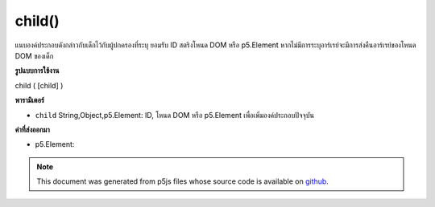 .. raw:: html

	<script src="https://sketch.netpie.io/widget/p5-widget.js"></script>

child()
=======

แนบองค์ประกอบดังกล่าวกับเด็กไว้กับผู้ปกครองที่ระบุ ยอมรับ ID สตริงโหนด DOM หรือ p5.Element หากไม่มีการระบุอาร์เรย์จะมีการส่งคืนอาร์เรย์ของโหนด DOM ของเด็ก

.. Attaches the element  as a child to the parent specified.
.. Accepts either a string ID, DOM node, or p5.Element.
.. If no argument is specified, an array of children DOM nodes is returned.

**รูปแบบการใช้งาน**

child ( [child] )

**พารามิเตอร์**

- ``child``  String,Object,p5.Element: ID, โหนด DOM หรือ p5.Element เพื่อเพิ่มองค์ประกอบปัจจุบัน

.. ``child``  String,Object,p5.Element: the ID, DOM node, or p5.Element to add to the current element

**ค่าที่ส่งออกมา**

- p5.Element: 

.. p5.Element: 

.. raw:: html

	<script type="text/p5" data-autoplay data-hide-sourcecode>
	var div0 = createDiv('this is the parent');
	var div1 = createDiv('this is the child');
	div0.child(div1); // use p5.Element
	var div0 = createDiv('this is the parent');
	var div1 = createDiv('this is the child');
	div1.id('apples');
	div0.child('apples'); // use id
	var div0 = createDiv('this is the parent');
	var elt = document.getElementById('myChildDiv');
	div0.child(elt); // use element from page

	</script>

	<br><br>

.. note:: This document was generated from p5js files whose source code is available on `github <https://github.com/processing/p5.js>`_.
